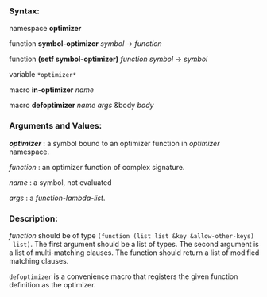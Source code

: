 *** Syntax:

namespace *optimizer*

function *symbol-optimizer* /symbol/ -> /function/

function *(setf symbol-optimizer)* /function/ /symbol/ -> /symbol/

variable =*optimizer*=

macro *in-optimizer* /name/

macro *defoptimizer* /name args/ &body /body/

*** Arguments and Values:

/*optimizer*/ : a symbol bound to an optimizer function in /optimizer/ namespace.

/function/ : an optimizer function of complex signature.

/name/ : a symbol, not evaluated

/args/ : a /function-lambda-list/.

*** Description:

/function/ should be of type =(function (list list &key &allow-other-keys)
 list)=. The first argument should be a list of types. The second argument
 is a list of multi-matching clauses. The function should return a list of 
 modified matching clauses.

=defoptimizer= is a convenience macro that registers the given function definition as
the optimizer.
